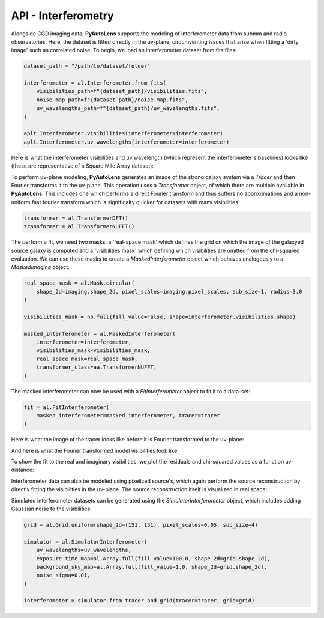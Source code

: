 .. _api:

API - Interferometry
--------------------

Alongside CCD imaging data, **PyAutoLens** supports the modeling of interferometer data from submm and radio
observatories. Here, the dataset is fitted directly in the uv-plane, circumventing issues that arise when fitting a
'dirty image' such as correlated noise. To begin, we load an interferometer dataset from fits files:

.. code-block:: bash

    dataset_path = "/path/to/dataset/folder"

    interferometer = al.Interferometer.from_fits(
        visibilities_path=f"{dataset_path}/visibilities.fits",
        noise_map_path=f"{dataset_path}/noise_map.fits",
        uv_wavelengths_path=f"{dataset_path}/uv_wavelengths.fits",
    )

    aplt.Interferometer.visibilities(interferometer=interferometer)
    aplt.Interferometer.uv_wavelengths(interferometer=interferometer)

Here is what the interferometer visibilities and uv wavelength (which represent the interferometer's baselines) looks
like (these are representative of a Square Mile Array dataset):

.. image:: https://raw.githubusercontent.com/Jammy2211/PyAutoLens/master/docs/api/images/interferometry/visibilities.png
  :width: 400
  :alt: Alternative text

.. image:: https://raw.githubusercontent.com/Jammy2211/PyAutoLens/master/docs/api/images/interferometry/uv_wavelengths.png
  :width: 400
  :alt: Alternative text

To perform uv-plane modeling, **PyAutoLens** generates an image of the strong galaxy system via a *Tracer* and then
Fourier transforms it to the uv-plane. This operation uses a *Transformer* object, of which there are multiple
available in **PyAutoLens**. This includes one which performs a direct Fourier transform and thus suffers no
approximations and a non-uniform fast fourier transform which is significalty quicker for datasets with many
visibilities.

.. code-block:: bash

    transformer = al.TransformerDFT()
    transformer = al.TransformerNUFFT()

The perform a fit, we need two masks, a 'real-space mask' which defines the grid on which the image of the galaxyed
source galaxy is computed and a 'visibilities mask' which defining which visibilities are omitted from the chi-squared
evaluation. We can use these masks to create a *MaskedInterferometer* object which behaves analogously to a
*MaskedImaging* object.

.. code-block:: bash

    real_space_mask = al.Mask.circular(
        shape_2d=imaging.shape_2d, pixel_scales=imaging.pixel_scales, sub_size=1, radius=3.0
    )

    visibilities_mask = np.full(fill_value=False, shape=interferometer.visibilities.shape)

    masked_interferometer = al.MaskedInterferometer(
        interferometer=interferometer,
        visibilities_mask=visibilities_mask,
        real_space_mask=real_space_mask,
        transformer_class=aa.TransformerNUFFT,
    )

The masked interferometer can now be used with a *FitInterferometer* object to fit it to a data-set:

.. code-block:: bash

    fit = al.FitInterferometer(
        masked_interferometer=masked_interferometer, tracer=tracer
    )

Here is what the image of the tracer looks like before it is Fourier transformed to the uv-plane:

.. image:: https://raw.githubusercontent.com/Jammy2211/PyAutoLens/master/docs/api/images/interferometry/image_pre_ft.png
  :width: 400
  :alt: Alternative text

And here is what the Fourier transformed model visibilities look like:

.. image:: https://raw.githubusercontent.com/Jammy2211/PyAutoLens/master/docs/api/images/interferometry/model_visibilities.png
  :width: 400
  :alt: Alternative text

To show the fit to the real and imaginary visibilities, we plot the residuals and chi-squared values as a function uv-distance:

.. image:: https://raw.githubusercontent.com/Jammy2211/PyAutoLens/master/docs/api/images/interferometry/residual_map_real.png
  :width: 400
  :alt: Alternative text

.. image:: https://raw.githubusercontent.com/Jammy2211/PyAutoLens/master/docs/api/images/interferometry/residual_map_imag.png
  :width: 400
  :alt: Alternative text

.. image:: https://raw.githubusercontent.com/Jammy2211/PyAutoLens/master/docs/api/images/interferometry/chi_squared_real.png
  :width: 400
  :alt: Alternative text

.. image:: https://raw.githubusercontent.com/Jammy2211/PyAutoLens/master/docs/api/images/interferometry/chi_squared_imag.png
  :width: 400
  :alt: Alternative text

Interferometer data can also be modeled using pixelized source's, which again perform the source reconstruction by
directly fitting the visibilities in the uv-plane. The source reconstruction itself is visualized in real space:

Simulated interferometer datasets can be generated using the *SimulatorInterferometer* object, which includes adding
Gaussian noise to the visibilities:

.. code-block:: bash

    grid = al.Grid.uniform(shape_2d=(151, 151), pixel_scales=0.05, sub_size=4)

    simulator = al.SimulatorInterferometer(
        uv_wavelengths=uv_wavelengths,
        exposure_time_map=al.Array.full(fill_value=100.0, shape_2d=grid.shape_2d),
        background_sky_map=al.Array.full(fill_value=1.0, shape_2d=grid.shape_2d),
        noise_sigma=0.01,
    )

    interferometer = simulator.from_tracer_and_grid(tracer=tracer, grid=grid)

